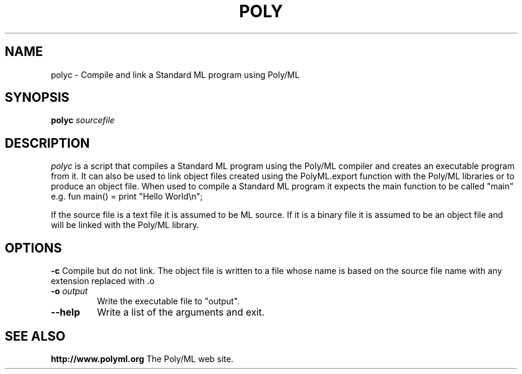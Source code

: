 .TH POLY 1 "Poly/ML Version 5.6 2015"
.SH NAME
polyc \- Compile and link a Standard ML program using Poly/ML
.SH SYNOPSIS
.B polyc
.I sourcefile
.SH DESCRIPTION
.I polyc 
is a script that compiles a Standard ML program using the Poly/ML compiler and creates an
executable program from it.  It can also be used to link object files created using the
PolyML.export function with the Poly/ML libraries or to produce an object file.  When
used to compile a Standard ML program it expects the main function to be called "main"
e.g.
fun main() = print "Hello World\\n";

If the source file is a text file it is assumed to be ML source.  If it is a binary file
it is assumed to be an object file and will be linked with the Poly/ML library.
.SH OPTIONS
.B \-c ""
Compile but do not link.  The object file is written to a file whose name is based on
the source file name with any extension replaced with .o
.TP
.BI \-o " output"
Write the executable file to "output".
.TP
.BI \--help ""
Write a list of the arguments and exit.
.fi
.SH SEE ALSO
.PP
.B http://www.polyml.org
The Poly/ML web site.
